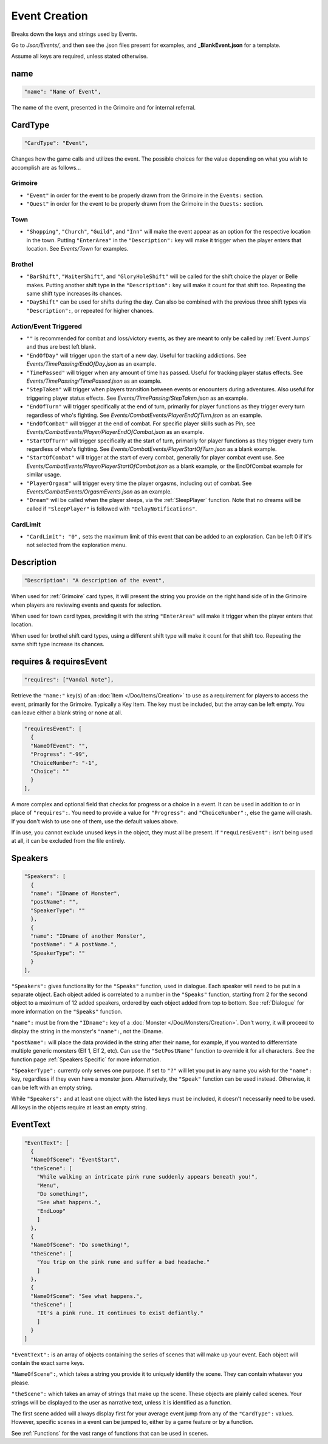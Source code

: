 .. _Event Creation:

**Event Creation**
===================
Breaks down the keys and strings used by Events.

Go to *Json/Events/*, and then see the .json files present for examples, and **_BlankEvent.json** for a template.

.. If you have installed snippets, you can type .*blank* to instantly create an event snippet.

Assume all keys are required, unless stated otherwise.

**name**
---------
.. code-block:: javascript

  "name": "Name of Event",

The name of the event, presented in the Grimoire and for internal referral.

.. _CardType:

**CardType**
-------------
.. code-block:: javascript

  "CardType": "Event",

Changes how the game calls and utilizes the event. The possible choices for the value depending on what you wish to accomplish are as follows...

.. _Grimoire:

**Grimoire**
"""""""""""""

* ``"Event"`` in order for the event to be properly drawn from the Grimoire in the ``Events:`` section.

* ``"Quest"`` in order for the event to be properly drawn from the Grimoire in the ``Quests:`` section.

**Town**
"""""""""

* ``"Shopping"``, ``"Church"``, ``"Guild"``, and ``"Inn"`` will make the event appear as an option for the respective location in the town. Putting ``"EnterArea"`` in the ``"Description":`` key will make it trigger when the player enters that location. See *Events/Town* for examples.

**Brothel**
""""""""""""

* ``"BarShift"``, ``"WaiterShift"``, and ``"GloryHoleShift"`` will be called for the shift choice the player or Belle makes. Putting another shift type in the ``"Description":`` key will make it count for that shift too. Repeating the same shift type increases its chances.

* ``"DayShift"`` can be used for shifts during the day. Can also be combined with the previous three shift types via ``"Description":``, or repeated for higher chances.

**Action/Event Triggered**
"""""""""""""""""""""""""""

* ``""`` is recommended for combat and loss/victory events, as they are meant to only be called by :ref:`Event Jumps` and thus are best left blank.

* ``"EndOfDay"`` will trigger upon the start of a new day. Useful for tracking addictions. See *Events/TimePassing/EndOfDay.json* as an example.

* ``"TimePassed"`` will trigger when any amount of time has passed. Useful for tracking player status effects. See *Events/TimePassing/TimePassed.json* as an example.

* ``"StepTaken"`` will trigger when players transition between events or encounters during adventures. Also useful for triggering player status effects. See *Events/TimePassing/StepTaken.json* as an example.

* ``"EndOfTurn"`` will trigger specifically at the end of turn, primarily for player functions as they trigger every turn regardless of who's fighting. See *Events/CombatEvents/PlayerEndOfTurn.json* as an example.

* ``"EndOfCombat"`` will trigger at the end of combat. For specific player skills such as Pin, see *Events/CombatEvents/Player/PlayerEndOfCombat.json* as an example.

* ``"StartOfTurn"`` will trigger specifically at the start of turn, primarily for player functions as they trigger every turn regardless of who's fighting. See *Events/CombatEvents/PlayerStartOfTurn.json* as a blank example.

* ``"StartOfCombat"`` will trigger at the start of every combat, generally for player combat event use. See *Events/CombatEvents/Player/PlayerStartOfCombat.json* as a blank example, or the EndOfCombat example for similar usage.

* ``"PlayerOrgasm"`` will trigger every time the player orgasms, including out of combat. See *Events/CombatEvents/OrgasmEvents.json* as an example.

* ``"Dream"`` will be called when the player sleeps, via the :ref:`SleepPlayer` function. Note that no dreams will be called if ``"SleepPlayer"`` is followed with ``"DelayNotifications"``.

.. _CardLimit:

**CardLimit**
"""""""""""""

* ``"CardLimit": "0",`` sets the maximum limit of this event that can be added to an exploration. Can be left 0 if it's not selected from the exploration menu.

**Description**
----------------
.. code-block:: javascript

  "Description": "A description of the event",

When used for :ref:`Grimoire` card types, it will present the string you provide on the right hand side of in the Grimoire when players are reviewing events and quests for selection.

When used for town card types, providing it with the string ``"EnterArea"`` will make it trigger when the player enters that location.

When used for brothel shift card types, using a different shift type will make it count for that shift too. Repeating the same shift type increase its chances.

**requires & requiresEvent**
-----------------------------
.. code-block:: javascript

  "requires": ["Vandal Note"],

Retrieve the ``"name:"`` key(s) of an :doc:`Item </Doc/Items/Creation>` to use as a requirement for players to access the event, primarily for the Grimoire. Typically a Key Item.
The key must be included, but the array can be left empty. You can leave either a blank string or none at all.

.. code-block:: javascript

  "requiresEvent": [
    {
    "NameOfEvent": "",
    "Progress": "-99",
    "ChoiceNumber": "-1",
    "Choice": ""
    }
  ],

A more complex and optional field that checks for progress or a choice in a event. It can be used in addition to or in place of ``"requires":``.
You need to provide a value for ``"Progress":`` and ``"ChoiceNumber":``, else the game will crash. If you don't wish to use one of them, use the default values above.

If in use, you cannot exclude unused keys in the object, they must all be present.
If ``"requiresEvent":`` isn't being used at all, it can be excluded from the file entirely.

.. _Speakers:

**Speakers**
-------------
.. code-block:: javascript

  "Speakers": [
    {
    "name": "IDname of Monster",
    "postName": "",
    "SpeakerType": ""
    },
    {
    "name": "IDname of another Monster",
    "postName": " A postName.",
    "SpeakerType": ""
    }
  ],

``"Speakers":`` gives functionality for the ``"Speaks"`` function, used in dialogue. Each speaker will need to be put in a separate object.
Each object added is correlated to a number in the ``"Speaks"`` function, starting from 2 for the second object to a maximum of 12 added speakers,
ordered by each object added from top to bottom.
See :ref:`Dialogue` for more information on the ``"Speaks"`` function.

``"name":`` must be from the ``"IDname":`` key of a :doc:`Monster </Doc/Monsters/Creation>`. Don't worry, it will proceed to display the string in the monster's ``"name":``,
not the IDname.

``"postName":`` will place the data provided in the string after their name, for example, if you wanted to differentiate multiple generic monsters (Elf 1, Elf 2, etc).
Can use the ``"SetPostName"`` function to override it for all characters. See the function page :ref:`Speakers Specific` for more information.

``"SpeakerType":`` currently only serves one purpose. If set to ``"?"`` will let you put in any name you wish for the ``"name":`` key, regardless if they even have a monster json.
Alternatively, the ``"Speak"`` function can be used instead. Otherwise, it can be left with an empty string.

While ``"Speakers":`` and at least one object with the listed keys must be included, it doesn't necessarily need to be used.
All keys in the objects require at least an empty string.

**EventText**
--------------
.. code-block:: javascript

  "EventText": [
    {
    "NameOfScene": "EventStart",
    "theScene": [
      "While walking an intricate pink rune suddenly appears beneath you!",
      "Menu",
      "Do something!",
      "See what happens.",
      "EndLoop"
      ]
    },
    {
    "NameOfScene": "Do something!",
    "theScene": [
      "You trip on the pink rune and suffer a bad headache."
      ]
    },
    {
    "NameOfScene": "See what happens.",
    "theScene": [
      "It's a pink rune. It continues to exist defiantly."
      ]
    }
  ]

``"EventText":`` is an array of objects containing the series of scenes that will make up your event. Each object will contain the exact same keys.

``"NameOfScene":``, which takes a string you provide it to uniquely identify the scene. They can contain whatever you please.

``"theScene":`` which takes an array of strings that make up the scene. These objects are plainly called scenes.
Your strings will be displayed to the user as narrative text, unless it is identified as a function.

The first scene added will always display first for your average event jump from any of the ``"CardType":`` values.
However, specific scenes in a event can be jumped to, either by a game feature or by a function.

See :ref:`Functions` for the vast range of functions that can be used in scenes.

